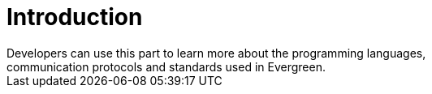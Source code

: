 = Introduction =
:toc:
Developers can use this part to learn more about the programming languages,
communication protocols and standards used in Evergreen.

